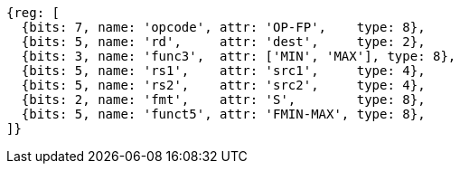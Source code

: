//SP flating point move

[wavedrom, ,svg]
....
{reg: [
  {bits: 7, name: 'opcode', attr: 'OP-FP',    type: 8},
  {bits: 5, name: 'rd',     attr: 'dest',     type: 2},
  {bits: 3, name: 'func3',  attr: ['MIN', 'MAX'], type: 8},
  {bits: 5, name: 'rs1',    attr: 'src1',     type: 4},
  {bits: 5, name: 'rs2',    attr: 'src2',     type: 4},
  {bits: 2, name: 'fmt',    attr: 'S',        type: 8},
  {bits: 5, name: 'funct5', attr: 'FMIN-MAX', type: 8},
]}
....

